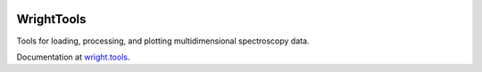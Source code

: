 .. image:: ./logo/logo.png
   :scale: 25 %
   :alt: WrightTools
   :align: center

WrightTools
-----------

Tools for loading, processing, and plotting multidimensional spectroscopy data.

Documentation at `wright.tools <http://wright.tools>`_.
